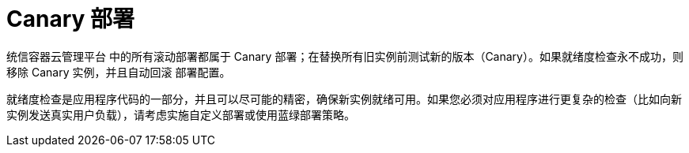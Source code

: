 // Module included in the following assemblies:
//
// * applications/deployments/deployment-strategies.adoc

[id="deployments-canary-deployments_{context}"]
= Canary 部署

统信容器云管理平台 中的所有滚动部署都属于 Canary 部署；在替换所有旧实例前测试新的版本（Canary）。如果就绪度检查永不成功，则移除 Canary 实例，并且自动回滚 `部署配置`。

就绪度检查是应用程序代码的一部分，并且可以尽可能的精密，确保新实例就绪可用。如果您必须对应用程序进行更复杂的检查（比如向新实例发送真实用户负载），请考虑实施自定义部署或使用蓝绿部署策略。
